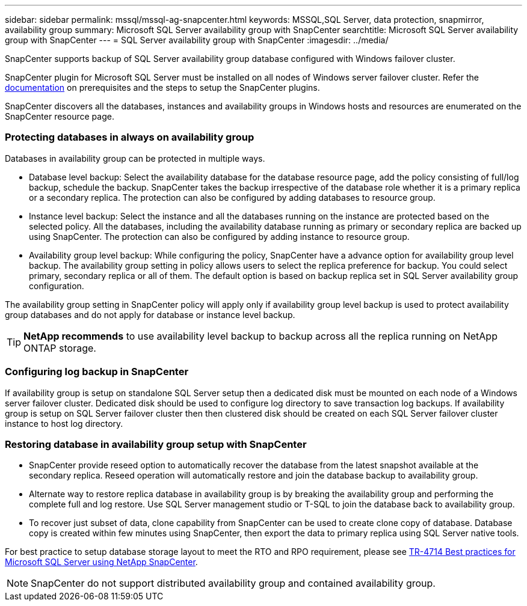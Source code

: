 ---
sidebar: sidebar
permalink: mssql/mssql-ag-snapcenter.html
keywords: MSSQL,SQL Server, data protection, snapmirror, availability group
summary: Microsoft SQL Server availability group with SnapCenter
searchtitle: Microsoft SQL Server availability group with SnapCenter
---
= SQL Server availability group with SnapCenter
:imagesdir: ../media/

[.lead]
SnapCenter supports backup of SQL Server availability group database configured with Windows failover cluster.

SnapCenter plugin for Microsoft SQL Server must be installed on all nodes of Windows server failover cluster. Refer the link:https://docs.netapp.com/us-en/snapcenter/protect-scsql/concept_prerequisites_for_using_snapcenter_plug_in_for_microsoft_sql_server.html[documentation] on prerequisites and the steps to setup the SnapCenter plugins.

SnapCenter discovers all the databases, instances and availability groups in Windows hosts and resources are enumerated on the SnapCenter resource page. 

=== Protecting databases in always on availability group

Databases in availability group can be protected in multiple ways. 

* Database level backup: Select the availability database for the database resource page, add the policy consisting of full/log backup, schedule the backup. SnapCenter takes the backup irrespective of the database role whether it is a primary replica or a secondary replica. The protection can also be configured by adding databases to resource group.
* Instance level backup: Select the instance and all the databases running on the instance are protected based on the selected policy. All the databases, including the availability database running as primary or secondary replica are backed up using SnapCenter. The protection can also be configured by adding instance to resource group.
* Availability group level backup: While configuring the policy, SnapCenter  have a advance option for availability group level backup. The availability group setting in policy allows users to select the replica preference for backup. You could select primary, secondary replica or all of them. The default option is based on backup replica set in SQL Server availability group configuration.

The availability group setting in SnapCenter policy will apply only if availability group level backup is used to protect availability group databases and do not apply for database or instance level backup.

[TIP] 
*NetApp recommends* to use availability level backup to backup across all the replica running on NetApp ONTAP storage.

=== Configuring log backup in SnapCenter

If availability group is setup on standalone SQL Server setup then a dedicated disk must be mounted on each node of a Windows server failover cluster.  Dedicated disk should be used to configure log directory to save transaction log backups. 
If availability group is setup on SQL Server failover cluster then then clustered disk should be created on each SQL Server failover cluster instance to host log directory.

=== Restoring database in availability group setup with SnapCenter

* SnapCenter provide reseed option to automatically recover the database from the latest snapshot available at the secondary replica. Reseed operation will automatically restore and join the database backup to availability group.

* Alternate way to restore replica database in availability group is by breaking the availability group and performing the complete full and log restore. Use SQL Server management studio or T-SQL to join the database back to availability group. 

* To recover just subset of data, clone capability from SnapCenter can be used to create clone copy of database.  Database copy is created within few minutes using SnapCenter, then export the data to primary replica using SQL Server native tools.

For best practice to setup database storage layout to meet the RTO and RPO requirement, please see link:https://www.netapp.com/pdf.html?item=/media/12400-tr4714.pdf[TR-4714 Best practices for Microsoft SQL Server using NetApp SnapCenter].

[NOTE]
SnapCenter do not support distributed availability group and contained availability group.
